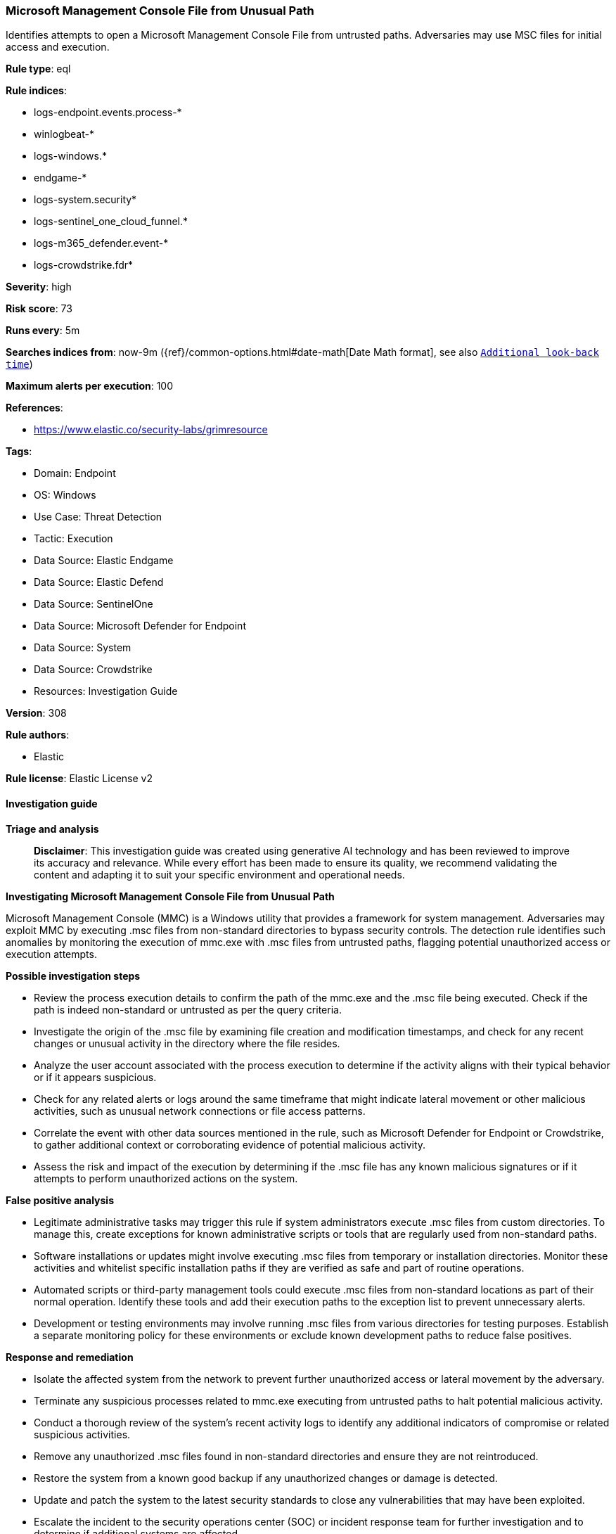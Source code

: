 [[prebuilt-rule-8-14-21-microsoft-management-console-file-from-unusual-path]]
=== Microsoft Management Console File from Unusual Path

Identifies attempts to open a Microsoft Management Console File from untrusted paths. Adversaries may use MSC files for initial access and execution.

*Rule type*: eql

*Rule indices*: 

* logs-endpoint.events.process-*
* winlogbeat-*
* logs-windows.*
* endgame-*
* logs-system.security*
* logs-sentinel_one_cloud_funnel.*
* logs-m365_defender.event-*
* logs-crowdstrike.fdr*

*Severity*: high

*Risk score*: 73

*Runs every*: 5m

*Searches indices from*: now-9m ({ref}/common-options.html#date-math[Date Math format], see also <<rule-schedule, `Additional look-back time`>>)

*Maximum alerts per execution*: 100

*References*: 

* https://www.elastic.co/security-labs/grimresource

*Tags*: 

* Domain: Endpoint
* OS: Windows
* Use Case: Threat Detection
* Tactic: Execution
* Data Source: Elastic Endgame
* Data Source: Elastic Defend
* Data Source: SentinelOne
* Data Source: Microsoft Defender for Endpoint
* Data Source: System
* Data Source: Crowdstrike
* Resources: Investigation Guide

*Version*: 308

*Rule authors*: 

* Elastic

*Rule license*: Elastic License v2


==== Investigation guide



*Triage and analysis*


> **Disclaimer**:
> This investigation guide was created using generative AI technology and has been reviewed to improve its accuracy and relevance. While every effort has been made to ensure its quality, we recommend validating the content and adapting it to suit your specific environment and operational needs.


*Investigating Microsoft Management Console File from Unusual Path*


Microsoft Management Console (MMC) is a Windows utility that provides a framework for system management. Adversaries may exploit MMC by executing .msc files from non-standard directories to bypass security controls. The detection rule identifies such anomalies by monitoring the execution of mmc.exe with .msc files from untrusted paths, flagging potential unauthorized access or execution attempts.


*Possible investigation steps*


- Review the process execution details to confirm the path of the mmc.exe and the .msc file being executed. Check if the path is indeed non-standard or untrusted as per the query criteria.
- Investigate the origin of the .msc file by examining file creation and modification timestamps, and check for any recent changes or unusual activity in the directory where the file resides.
- Analyze the user account associated with the process execution to determine if the activity aligns with their typical behavior or if it appears suspicious.
- Check for any related alerts or logs around the same timeframe that might indicate lateral movement or other malicious activities, such as unusual network connections or file access patterns.
- Correlate the event with other data sources mentioned in the rule, such as Microsoft Defender for Endpoint or Crowdstrike, to gather additional context or corroborating evidence of potential malicious activity.
- Assess the risk and impact of the execution by determining if the .msc file has any known malicious signatures or if it attempts to perform unauthorized actions on the system.


*False positive analysis*


- Legitimate administrative tasks may trigger this rule if system administrators execute .msc files from custom directories. To manage this, create exceptions for known administrative scripts or tools that are regularly used from non-standard paths.
- Software installations or updates might involve executing .msc files from temporary or installation directories. Monitor these activities and whitelist specific installation paths if they are verified as safe and part of routine operations.
- Automated scripts or third-party management tools could execute .msc files from non-standard locations as part of their normal operation. Identify these tools and add their execution paths to the exception list to prevent unnecessary alerts.
- Development or testing environments may involve running .msc files from various directories for testing purposes. Establish a separate monitoring policy for these environments or exclude known development paths to reduce false positives.


*Response and remediation*


- Isolate the affected system from the network to prevent further unauthorized access or lateral movement by the adversary.
- Terminate any suspicious processes related to mmc.exe executing from untrusted paths to halt potential malicious activity.
- Conduct a thorough review of the system's recent activity logs to identify any additional indicators of compromise or related suspicious activities.
- Remove any unauthorized .msc files found in non-standard directories and ensure they are not reintroduced.
- Restore the system from a known good backup if any unauthorized changes or damage is detected.
- Update and patch the system to the latest security standards to close any vulnerabilities that may have been exploited.
- Escalate the incident to the security operations center (SOC) or incident response team for further investigation and to determine if additional systems are affected.

==== Rule query


[source, js]
----------------------------------
process where host.os.type == "windows" and event.type == "start" and
  process.executable : (
    "?:\\Windows\\System32\\mmc.exe",
    "\\Device\\HarddiskVolume?\\Windows\\System32\\mmc.exe"
  ) and
  process.args : "*.msc" and
  not process.args : (
        "?:\\Windows\\System32\\*.msc",
        "?:\\Windows\\SysWOW64\\*.msc",
        "?:\\Program files\\*.msc",
        "?:\\Program Files (x86)\\*.msc"
  )

----------------------------------

*Framework*: MITRE ATT&CK^TM^

* Tactic:
** Name: Execution
** ID: TA0002
** Reference URL: https://attack.mitre.org/tactics/TA0002/
* Technique:
** Name: Command and Scripting Interpreter
** ID: T1059
** Reference URL: https://attack.mitre.org/techniques/T1059/
* Sub-technique:
** Name: Visual Basic
** ID: T1059.005
** Reference URL: https://attack.mitre.org/techniques/T1059/005/
* Sub-technique:
** Name: JavaScript
** ID: T1059.007
** Reference URL: https://attack.mitre.org/techniques/T1059/007/
* Tactic:
** Name: Defense Evasion
** ID: TA0005
** Reference URL: https://attack.mitre.org/tactics/TA0005/
* Technique:
** Name: System Binary Proxy Execution
** ID: T1218
** Reference URL: https://attack.mitre.org/techniques/T1218/
* Sub-technique:
** Name: MMC
** ID: T1218.014
** Reference URL: https://attack.mitre.org/techniques/T1218/014/
